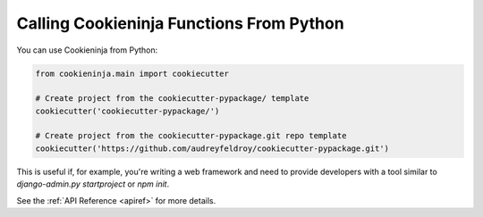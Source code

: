 .. _calling-from-python:

Calling Cookieninja Functions From Python
------------------------------------------

You can use Cookieninja from Python:

.. code-block:: python

    from cookieninja.main import cookiecutter

    # Create project from the cookiecutter-pypackage/ template
    cookiecutter('cookiecutter-pypackage/')

    # Create project from the cookiecutter-pypackage.git repo template
    cookiecutter('https://github.com/audreyfeldroy/cookiecutter-pypackage.git')

This is useful if, for example, you're writing a web framework and need to provide developers with a tool similar to `django-admin.py startproject` or `npm init`.

See the :ref:`API Reference <apiref>` for more details.
